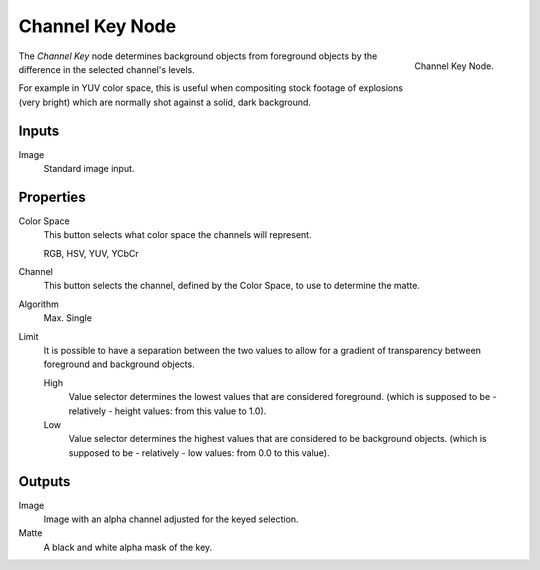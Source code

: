 
****************
Channel Key Node
****************

.. figure:: /images/compositing_nodes_channelkey.png
   :align: right
   :width: 150px

   Channel Key Node.

The *Channel Key* node determines background objects from foreground objects by the
difference in the selected channel's levels.

For example in YUV color space,
this is useful when compositing stock footage of explosions (very bright)
which are normally shot against a solid, dark background.

Inputs
======

Image
   Standard image input.


Properties
==========


Color Space
   This button selects what color space the channels will represent.

   RGB, HSV, YUV, YCbCr
Channel
   This button selects the channel, defined by the Color Space, to use to determine the matte.
Algorithm
   Max. Single
Limit
   It is possible to have a separation between the two values to allow for a gradient of
   transparency between foreground and background objects.

   High
      Value selector determines the lowest values that are considered foreground.
      (which is supposed to be - relatively - height values: from this value to 1.0).
   Low
      Value selector determines the highest values that are considered to be background objects.
      (which is supposed to be - relatively - low values: from 0.0 to this value).


Outputs
=======

Image
   Image with an alpha channel adjusted for the keyed selection.
Matte
   A black and white alpha mask of the key.

